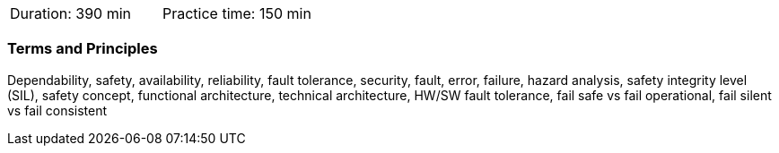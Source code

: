 // tag::DE[]
// end::DE[]

// tag::EN[]
|===
| Duration: 390 min | Practice time: 150 min
|===

=== Terms and Principles

Dependability, safety, availability, reliability, fault tolerance, security,
fault, error, failure, hazard analysis, safety integrity level (SIL), safety
concept, functional architecture, technical architecture, HW/SW fault tolerance,
fail safe vs fail operational, fail silent vs fail consistent

// end::EN[]

